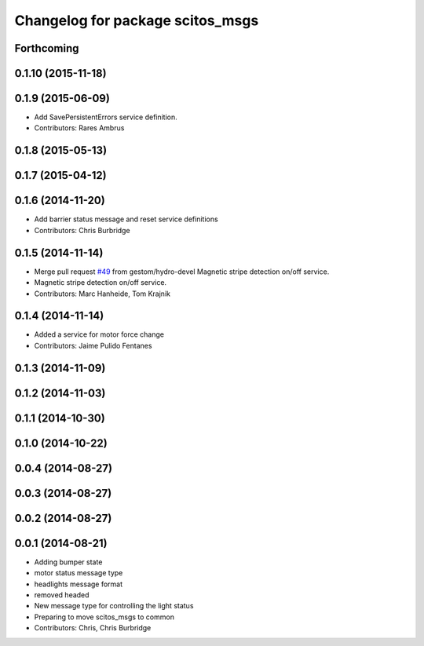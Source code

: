 ^^^^^^^^^^^^^^^^^^^^^^^^^^^^^^^^^
Changelog for package scitos_msgs
^^^^^^^^^^^^^^^^^^^^^^^^^^^^^^^^^

Forthcoming
-----------

0.1.10 (2015-11-18)
-------------------

0.1.9 (2015-06-09)
------------------
* Add SavePersistentErrors service definition.
* Contributors: Rares Ambrus

0.1.8 (2015-05-13)
------------------

0.1.7 (2015-04-12)
------------------

0.1.6 (2014-11-20)
------------------
* Add barrier status message and reset service definitions
* Contributors: Chris Burbridge

0.1.5 (2014-11-14)
------------------
* Merge pull request `#49 <https://github.com/strands-project/scitos_common/issues/49>`_ from gestom/hydro-devel
  Magnetic stripe detection on/off service.
* Magnetic stripe detection on/off service.
* Contributors: Marc Hanheide, Tom Krajnik

0.1.4 (2014-11-14)
------------------
* Added a service for motor force change
* Contributors: Jaime Pulido Fentanes

0.1.3 (2014-11-09)
------------------

0.1.2 (2014-11-03)
------------------

0.1.1 (2014-10-30)
------------------

0.1.0 (2014-10-22)
------------------

0.0.4 (2014-08-27)
------------------

0.0.3 (2014-08-27)
------------------

0.0.2 (2014-08-27)
------------------

0.0.1 (2014-08-21)
------------------
* Adding bumper state
* motor status message type
* headlights message format
* removed headed
* New message type for controlling the light status
* Preparing to move scitos_msgs to common
* Contributors: Chris, Chris Burbridge
